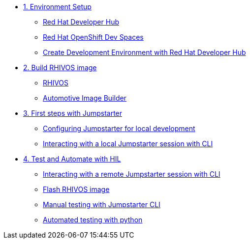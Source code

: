 * xref:module-01.adoc[1. Environment Setup]
** xref:module-01.adoc#rhdh[Red Hat Developer Hub]
** xref:module-01.adoc#rhods[Red Hat OpenShift Dev Spaces]
** xref:module-01.adoc#setup[Create Development Environment with Red Hat Developer Hub]

* xref:module-02.adoc[2. Build RHIVOS image]
** xref:module-02.adoc#rhivos[RHIVOS]
** xref:module-02.adoc#aib[Automotive Image Builder]

* xref:module-03.adoc[3. First steps with Jumpstarter]
** xref:module-03.adoc#config[Configuring Jumpstarter for local development]
** xref:module-03.adoc#interact[Interacting with a local Jumpstarter session with CLI]

* xref:module-04.adoc[4. Test and Automate with HIL]
** xref:module-04.adoc#interact[Interacting with a remote Jumpstarter session with CLI]
** xref:module-04.adoc#flash[Flash RHIVOS image]
** xref:module-04.adoc#manual[Manual testing with Jumpstarter CLI]
** xref:module-04.adoc#automated[Automated testing with python]
